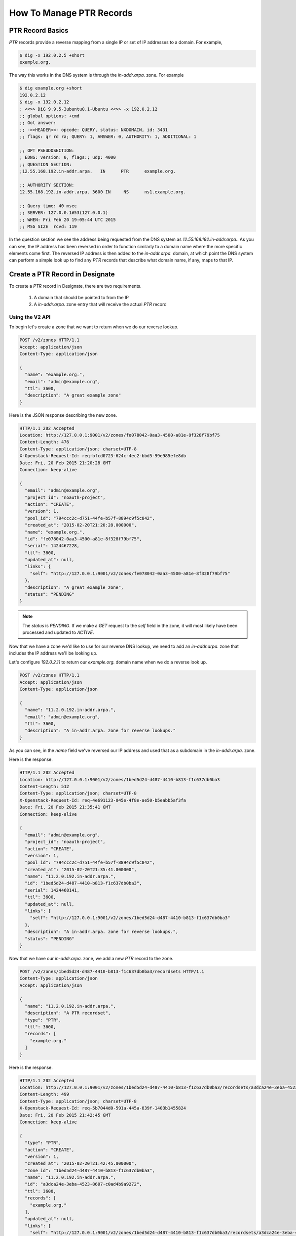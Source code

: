 ..
    Copyright 2015 Rackspace Hosting

    Licensed under the Apache License, Version 2.0 (the "License"); you may
    not use this file except in compliance with the License. You may obtain
    a copy of the License at

        http://www.apache.org/licenses/LICENSE-2.0

    Unless required by applicable law or agreed to in writing, software
    distributed under the License is distributed on an "AS IS" BASIS, WITHOUT
    WARRANTIES OR CONDITIONS OF ANY KIND, either express or implied. See the
    License for the specific language governing permissions and limitations
    under the License.


===========================
 How To Manage PTR Records
===========================


PTR Record Basics
=================

`PTR` records provide a reverse mapping from a single IP or set of IP
addresses to a domain. For example,

.. code-block:: bash

   $ dig -x 192.0.2.5 +short
   example.org.

The way this works in the DNS system is through the `in-addr.arpa.`
zone. For example

.. code-block:: bash

   $ dig example.org +short
   192.0.2.12
   $ dig -x 192.0.2.12
   ; <<>> DiG 9.9.5-3ubuntu0.1-Ubuntu <<>> -x 192.0.2.12
   ;; global options: +cmd
   ;; Got answer:
   ;; ->>HEADER<<- opcode: QUERY, status: NXDOMAIN, id: 3431
   ;; flags: qr rd ra; QUERY: 1, ANSWER: 0, AUTHORITY: 1, ADDITIONAL: 1

   ;; OPT PSEUDOSECTION:
   ; EDNS: version: 0, flags:; udp: 4000
   ;; QUESTION SECTION:
   ;12.55.168.192.in-addr.arpa.   IN      PTR      example.org.

   ;; AUTHORITY SECTION:
   12.55.168.192.in-addr.arpa. 3600 IN     NS      ns1.example.org.

   ;; Query time: 40 msec
   ;; SERVER: 127.0.0.1#53(127.0.0.1)
   ;; WHEN: Fri Feb 20 19:05:44 UTC 2015
   ;; MSG SIZE  rcvd: 119

In the question section we see the address being requested from the
DNS system as `12.55.168.192.in-addr.arpa.`. As you can see, the IP
address has been reversed in order to function similarly to a domain
name where the more specific elements come first. The reversed IP
address is then added to the `in-addr.arpa.` domain, at which point
the DNS system can perform a simple look up to find any `PTR` records
that describe what domain name, if any, maps to that IP.


Create a PTR Record in Designate
================================

To create a `PTR` record in Designate, there are two requirements.

 1. A domain that should be pointed to from the IP
 2. A `in-addr.arpa.` zone entry that will receive the actual `PTR`
    record


Using the V2 API
----------------

To begin let's create a zone that we want to return when we do our
reverse lookup.

.. code-block:: http

  POST /v2/zones HTTP/1.1
  Accept: application/json
  Content-Type: application/json

  {
    "name": "example.org.",
    "email": "admin@example.org",
    "ttl": 3600,
    "description": "A great example zone"
  }


Here is the JSON response describing the new zone.

.. code-block:: http

  HTTP/1.1 202 Accepted
  Location: http://127.0.0.1:9001/v2/zones/fe078042-0aa3-4500-a81e-8f328f79bf75
  Content-Length: 476
  Content-Type: application/json; charset=UTF-8
  X-Openstack-Request-Id: req-bfcd0723-624c-4ec2-bbd5-99e985efe8db
  Date: Fri, 20 Feb 2015 21:20:28 GMT
  Connection: keep-alive

  {
    "email": "admin@example.org",
    "project_id": "noauth-project",
    "action": "CREATE",
    "version": 1,
    "pool_id": "794ccc2c-d751-44fe-b57f-8894c9f5c842",
    "created_at": "2015-02-20T21:20:28.000000",
    "name": "example.org.",
    "id": "fe078042-0aa3-4500-a81e-8f328f79bf75",
    "serial": 1424467228,
    "ttl": 3600,
    "updated_at": null,
    "links": {
      "self": "http://127.0.0.1:9001/v2/zones/fe078042-0aa3-4500-a81e-8f328f79bf75"
    },
    "description": "A great example zone",
    "status": "PENDING"
  }

.. note::
   The `status` is `PENDING`. If we make a `GET` request to
   the `self` field in the zone, it will most likely have been
   processed and updated to `ACTIVE`.

Now that we have a zone we'd like to use for our reverse DNS lookup,
we need to add an `in-addr.arpa.` zone that includes the IP address
we'll be looking up.

Let's configure `192.0.2.11` to return our `example.org.` domain
name when we do a reverse look up.

.. code-block:: http

  POST /v2/zones HTTP/1.1
  Accept: application/json
  Content-Type: application/json

  {
    "name": "11.2.0.192.in-addr.arpa.",
    "email": "admin@example.org",
    "ttl": 3600,
    "description": "A in-addr.arpa. zone for reverse lookups."
  }

As you can see, in the `name` field we've reversed our IP address and
used that as a subdomain in the `in-addr.arpa.` zone.

Here is the response.

.. code-block:: http

  HTTP/1.1 202 Accepted
  Location: http://127.0.0.1:9001/v2/zones/1bed5d24-d487-4410-b813-f1c637db0ba3
  Content-Length: 512
  Content-Type: application/json; charset=UTF-8
  X-Openstack-Request-Id: req-4e691123-045e-4f8e-ae50-b5eabb5af3fa
  Date: Fri, 20 Feb 2015 21:35:41 GMT
  Connection: keep-alive

  {
    "email": "admin@example.org",
    "project_id": "noauth-project",
    "action": "CREATE",
    "version": 1,
    "pool_id": "794ccc2c-d751-44fe-b57f-8894c9f5c842",
    "created_at": "2015-02-20T21:35:41.000000",
    "name": "11.2.0.192.in-addr.arpa.",
    "id": "1bed5d24-d487-4410-b813-f1c637db0ba3",
    "serial": 1424468141,
    "ttl": 3600,
    "updated_at": null,
    "links": {
      "self": "http://127.0.0.1:9001/v2/zones/1bed5d24-d487-4410-b813-f1c637db0ba3"
    },
    "description": "A in-addr.arpa. zone for reverse lookups.",
    "status": "PENDING"
  }

Now that we have our `in-addr.arpa.` zone, we add a new `PTR` record
to the zone.

.. code-block:: http

  POST /v2/zones/1bed5d24-d487-4410-b813-f1c637db0ba3/recordsets HTTP/1.1
  Content-Type: application/json
  Accept: application/json

  {
    "name": "11.2.0.192.in-addr.arpa.",
    "description": "A PTR recordset",
    "type": "PTR",
    "ttl": 3600,
    "records": [
      "example.org."
    ]
  }

Here is the response.

.. code-block:: http

  HTTP/1.1 202 Accepted
  Location: http://127.0.0.1:9001/v2/zones/1bed5d24-d487-4410-b813-f1c637db0ba3/recordsets/a3dca24e-3eba-4523-8607-c0ad4b9a9272
  Content-Length: 499
  Content-Type: application/json; charset=UTF-8
  X-Openstack-Request-Id: req-5b7044d0-591a-445a-839f-1403b1455824
  Date: Fri, 20 Feb 2015 21:42:45 GMT
  Connection: keep-alive

  {
    "type": "PTR",
    "action": "CREATE",
    "version": 1,
    "created_at": "2015-02-20T21:42:45.000000",
    "zone_id": "1bed5d24-d487-4410-b813-f1c637db0ba3",
    "name": "11.2.0.192.in-addr.arpa.",
    "id": "a3dca24e-3eba-4523-8607-c0ad4b9a9272",
    "ttl": 3600,
    "records": [
      "example.org."
    ],
    "updated_at": null,
    "links": {
      "self": "http://127.0.0.1:9001/v2/zones/1bed5d24-d487-4410-b813-f1c637db0ba3/recordsets/a3dca24e-3eba-4523-8607-c0ad4b9a9272"
    },
    "description": "A PTR recordset",
    "status": "PENDING"
  }

We should now have a correct `PTR` record assigned in our nameserver
that we can test.

.. note::

   As the `in-addr.arpa.` zone is considered an admin zone, you may
   need to get admin rights in order to create the necessary
   subdomains.

Let's test it out!

.. code-block:: bash

  $ dig @localhost -x 192.0.2.11

  ; <<>> DiG 9.9.5-3ubuntu0.1-Ubuntu <<>> @localhost -x 192.0.2.11
  ; (1 server found)
  ;; global options: +cmd
  ;; Got answer:
  ;; ->>HEADER<<- opcode: QUERY, status: NOERROR, id: 32832
  ;; flags: qr aa rd; QUERY: 1, ANSWER: 1, AUTHORITY: 1, ADDITIONAL: 1
  ;; WARNING: recursion requested but not available

  ;; OPT PSEUDOSECTION:
  ; EDNS: version: 0, flags:; udp: 4096
  ;; QUESTION SECTION:
  ;11.2.0.192.in-addr.arpa.    IN      PTR

  ;; ANSWER SECTION:
  11.2.0.192.in-addr.arpa. 3600 IN     PTR     example.org.

  ;; AUTHORITY SECTION:
  11.2.0.192.in-addr.arpa. 3600 IN     NS      ns1.example.org.

  ;; Query time: 3 msec
  ;; SERVER: 127.0.0.1#53(127.0.0.1)
  ;; WHEN: Fri Feb 20 21:45:53 UTC 2015
  ;; MSG SIZE  rcvd: 98

As you can see from the answer section everything worked as expected.


Advanced Usage
--------------

You can add many `PTR` records to a larger subnet by using a more
broadly defined `in-addr.arpa.` zone. For example, if we wanted to
ensure *any* IP in a subnet resolves to a specific domain.

.. code-block:: http

   POST /v2/zones HTTP/1.1
   Accept: application/json
   Content-Type: application/json

   {
     "name": "2.0.192.in-addr.arpa.",
     "ttl": 3600,
     "email": "admin@example.com"
   }

We then could use the corresponding domain to create a `PTR` record
for a specific IP.

.. code-block:: http

   POST /v2/zones/$domain_uuid/recordsets HTTP/1.1
   Accept: application/json
   Content-Type: application/json

   {
     "name": "3.2.0.192.in-addr.arpa.",
     "type": "PTR"
     "ttl": 3600,
     "records": [
       "cats.example.com."
     ]
   }

When we do our reverse look, we should see `cats.example.com.`

.. code-block:: bash

  $ dig @localhost -x 192.0.2.3 +short
  cats.example.com.

Success!

You can further specify `in-addr.arpa.` zones to chunks of IP
addresses by using Classless in-addr.arpa. Delegation. See `RFC 2317`_
for more information.

.. note::
   In BIND9, when creating a new `PTR` we could skip the zone name. For
   example, if the zone is `2.0.192.in-addr.arpa.`, using `12` for
   the record name is ends up as `12.2.0.192.in-addr.arpa.`. In
   Designate, the name of a record MUST be a complete host name.

.. _RFC 2317: https://tools.ietf.org/html/rfc2317


Using the V1 API
----------------

Using the V1 REST interface let's start by creating a domain.

.. code-block:: http

  POST /v1/domains HTTP/1.1
  Content-Type: application/json

  {
    "name": "example.com.",
    "ttl": 3600,
    "email": "admin@example.com"
  }

This should return the JSON document describing the new domain.

.. code-block:: http

  HTTP/1.1 200 OK
  Content-Type: application/json
  Content-Length: 238
  Location: http://127.0.0.1:9001/v1/domains/77c4f4aa-b8c9-4df5-af8e-b54e5fcadef7
  X-Openstack-Request-Id: req-c3f8478d-1665-4b40-9545-9a856fac17ea
  Date: Fri, 20 Feb 2015 19:35:37 GMT
  Connection: keep-alive


  {
    "updated_at": null,
    "ttl": 3600,
    "serial": 1424460937,
    "name": "example.com.",
    "id": "77c4f4aa-b8c9-4df5-af8e-b54e5fcadef7",
    "email": "admin@example.com",
    "description": null,
    "created_at": "2015-02-20T19:35:37.000000"
  }


Now that we have a domain we want to return when we use our `PTR`
record, we'll create the `in-addr.arpa.` domain that will be used when
looking up the IP address.

Let's configure `192.0.2.10` to return our `example.com.` domain
name when we do a reverse look up.

.. code-block:: http

  POST /v1/domains HTTP/1.1
  Content-Type: application/json

  {
    "name": "10.2.0.192.in-addr.arpa.",
    "ttl": 1200,
    "email": "admin@thedns.com"
  }

We should get a response like

.. code-block:: http

  HTTP/1.1 200 OK
  Content-Type: application/json
  Content-Length: 252
  Location: http://127.0.0.1:9001/v1/domains/d098abaa-37e3-40e5-b7c5-3794b5a0ec32
  X-Openstack-Request-Id: req-bc2b1796-bd11-47a9-bb06-fd6a870a4bc2
  Date: Fri, 20 Feb 2015 19:43:15 GMT
  Connection: keep-alive

  {
    "updated_at": null,
    "ttl": 1200,
    "serial": 1424461395,
    "name": "10.2.0.192.in-addr.arpa.",
    "id": "d098abaa-37e3-40e5-b7c5-3794b5a0ec32",
    "email": "admin@thedns.com",
    "description": null,
    "created_at": "2015-02-20T19:43:15.000000"
  }


We will use this `in-addr.arpa.` domain to create the actual `PTR`
record.

.. code-block:: http

  POST /v1/domains/d098abaa-37e3-40e5-b7c5-3794b5a0ec32/records HTTP/1.1
  Content-Type: application/json

  {
    "name": "10.2.0.192.in-addr.arpa.",
    "type": "PTR",
    "data": "example.com."
  }

Here is the response.

.. code-block:: http

  HTTP/1.1 200 OK
  Content-Type: application/json
  Content-Length: 315
  Location: http://127.0.0.1:9001/v1/domains/d098abaa-37e3-40e5-b7c5-3794b5a0ec32/records/0476ed89-9823-4f8e-a991-79422bc2e490
  X-Openstack-Request-Id: req-36588ba6-e91a-4456-9706-8d156ea7cfd2
  Date: Fri, 20 Feb 2015 19:48:01 GMT
  Connection: keep-alive

  {
    "updated_at": null,
    "type": "PTR",
    "ttl": null,
    "priority": null,
    "name": "11.2.0.192.in-addr.arpa.",
    "id": "0476ed89-9823-4f8e-a991-79422bc2e490",
    "domain_id": "d098abaa-37e3-40e5-b7c5-3794b5a0ec32",
    "description": null,
    "data": "example.com.",
    "created_at": "2015-02-20T19:48:01.000000"
  }

We should now have a correct `PTR` record assigned in our nameserver
that we can test.

We'll use dig to make sure our reverse lookup is resolving correctly.

.. code-block:: bash

  $ dig @localhost -x 192.0.2.10 +short
  example.com.

It worked!

